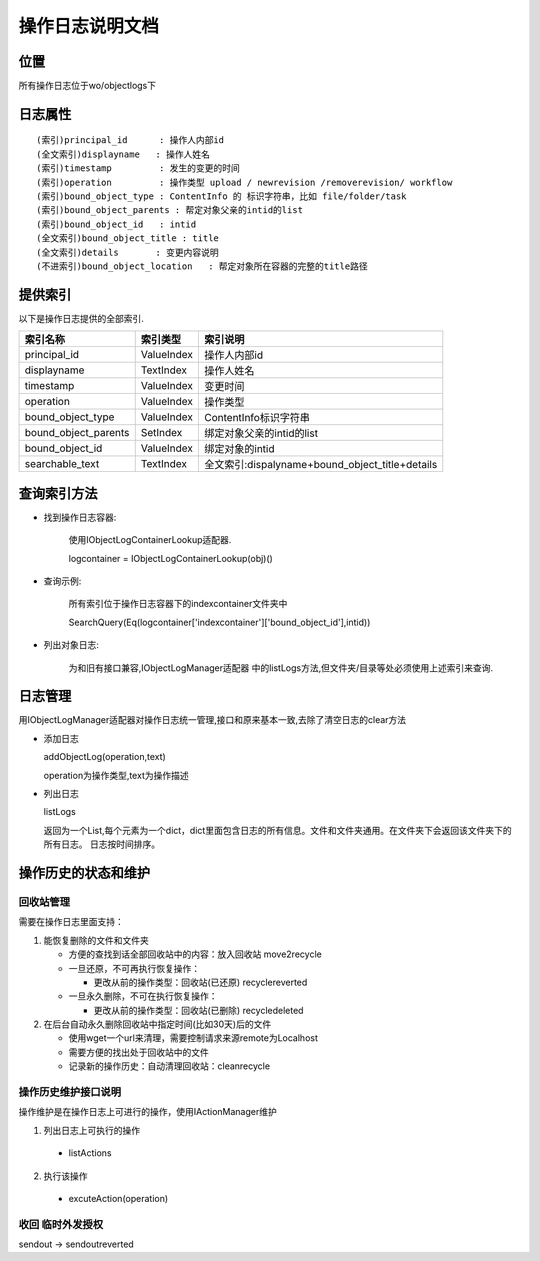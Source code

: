 =============================
操作日志说明文档
=============================

位置
==============
所有操作日志位于wo/objectlogs下

日志属性
=============
::

(索引)principal_id      : 操作人内部id
(全文索引)displayname   : 操作人姓名
(索引)timestamp         : 发生的变更的时间 
(索引)operation         : 操作类型 upload / newrevision /removerevision/ workflow
(索引)bound_object_type : ContentInfo 的 标识字符串，比如 file/folder/task
(索引)bound_object_parents : 帮定对象父亲的intid的list
(索引)bound_object_id   : intid
(全文索引)bound_object_title : title
(全文索引)details       : 变更内容说明
(不进索引)bound_object_location   : 帮定对象所在容器的完整的title路径


提供索引
=============
以下是操作日志提供的全部索引.

====================  =============   ========================
    索引名称            索引类型         索引说明  
====================  =============   ========================
principal_id          ValueIndex      操作人内部id 
displayname           TextIndex       操作人姓名   
timestamp             ValueIndex      变更时间    
operation             ValueIndex      操作类型
bound_object_type     ValueIndex      ContentInfo标识字符串
bound_object_parents  SetIndex        绑定对象父亲的intid的list
bound_object_id       ValueIndex      绑定对象的intid
searchable_text       TextIndex       全文索引:dispalyname+bound_object_title+details

====================  =============   ========================

查询索引方法
================

- 找到操作日志容器:

    使用IObjectLogContainerLookup适配器.
    
    logcontainer = IObjectLogContainerLookup(obj)()

- 查询示例:

    所有索引位于操作日志容器下的indexcontainer文件夹中
    
    SearchQuery(Eq(logcontainer['indexcontainer']['bound_object_id'],intid))

- 列出对象日志:

    为和旧有接口兼容,IObjectLogManager适配器
    中的listLogs方法,但文件夹/目录等处必须使用上述索引来查询.

日志管理
=============
用IObjectLogManager适配器对操作日志统一管理,接口和原来基本一致,去除了清空日志的clear方法

- 添加日志

  addObjectLog(operation,text)

  operation为操作类型,text为操作描述

- 列出日志

  listLogs

  返回为一个List,每个元素为一个dict，dict里面包含日志的所有信息。文件和文件夹通用。在文件夹下会返回该文件夹下的所有日志。
  日志按时间排序。

操作历史的状态和维护
===============================
回收站管理
-------------------
需要在操作日志里面支持：

1. 能恢复删除的文件和文件夹

   - 方便的查找到话全部回收站中的内容：放入回收站 move2recycle
   - 一旦还原，不可再执行恢复操作：

     - 更改从前的操作类型：回收站(已还原) recyclereverted

   - 一旦永久删除，不可在执行恢复操作：

     - 更改从前的操作类型：回收站(已删除) recycledeleted

2. 在后台自动永久删除回收站中指定时间(比如30天)后的文件

   - 使用wget一个url来清理，需要控制请求来源remote为Localhost
   - 需要方便的找出处于回收站中的文件
   - 记录新的操作历史：自动清理回收站：cleanrecycle

操作历史维护接口说明
-----------------------
操作维护是在操作日志上可进行的操作，使用IActionManager维护

1. 列出日志上可执行的操作

  - listActions

2. 执行该操作

  - excuteAction(operation)

收回 临时外发授权
-------------------------
sendout -> sendoutreverted
